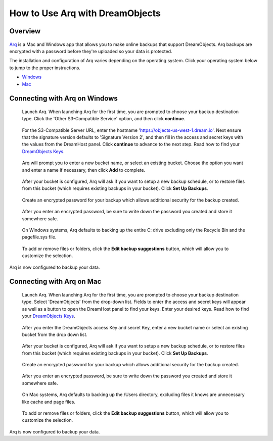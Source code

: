 ================================
How to Use Arq with DreamObjects
================================

Overview
~~~~~~~~

.. figure:: images/Arq-icon.png

`Arq <https://www.arqbackup.com>`_ is a Mac and Windows app that allows you to
make online backups that support DreamObjects. Arq backups are encrypted with
a password before they're uploaded so your data is protected.

The installation and configuration of Arq varies depending on the operating
system.  Click your operating system below to jump to the proper instructions.

* `Windows <#connecting-with-arq-on-windows>`_
* `Mac <#connecting-with-arq-on-mac>`_

Connecting with Arq on Windows
~~~~~~~~~~~~~~~~~~~~~~~~~~~~~~

.. figure:: images/Arq-1-win.png

   Launch Arq.  When launching Arq for the first time, you are prompted to
   choose your backup destination type.  Click the 'Other S3-Compatible
   Service' option, and then click **continue**.

.. figure:: images/Arq-2-win.png

   For the S3-Compatible Server URL, enter the hostname
   'https://objects-us-west-1.dream.io'. Next ensure that the signature version
   defaults to 'Signature Version 2', and then fill in the access and secret
   keys with the values from the DreamHost panel.  Click **continue** to
   advance to the next step.  Read how to find your `DreamObjects Keys`_.

.. figure:: images/Arq-3-win.png

   Arq will prompt you to enter a new bucket name, or select an existing
   bucket.  Choose the option you want and enter a name if necessary, then
   click **Add** to complete.

.. figure:: images/Arq-4-win.png

   After your bucket is configured, Arq will ask if you want to setup a new
   backup schedule, or to restore files from this bucket (which requires
   existing backups in your bucket).  Click **Set Up Backups**.

.. figure:: images/Arq-5-win.png

   Create an encrypted password for your backup which allows additional
   security for the backup created.

.. figure:: images/Arq-6-win.png

   After you enter an encrypted password, be sure to write down the password
   you created and store it somewhere safe.

.. figure:: images/Arq-7-win.png

   On Windows systems, Arq defaults to backing up the entire C: drive
   excluding only the Recycle Bin and the pagefile.sys file.

.. figure:: images/Arq-8-win.png

   To add or remove files or folders, click the **Edit backup suggestions**
   button, which will allow you to customize the selection.

Arq is now configured to backup your data.


Connecting with Arq on Mac
~~~~~~~~~~~~~~~~~~~~~~~~~~

.. figure:: images/Arq-1-mac.png

   Launch Arq.  When launching Arq for the first time, you are prompted to
   choose your backup destination type.  Select 'DreamObjects' from the
   drop-down list.  Fields to enter the access and secret keys will appear
   as well as a button to open the DreamHost panel to find your keys.  Enter
   your desired keys.   Read how to find your `DreamObjects Keys`_.

.. figure:: images/Arq-2-mac.png

   After you enter the DreamObjects access Key and secret Key, enter a new
   bucket name or select an existing bucket from the drop down list.

.. figure:: images/Arq-3-mac.png

   After your bucket is configured, Arq will ask if you want to setup a new
   backup schedule, or to restore files from this bucket (which requires
   existing backups in your bucket).  Click **Set Up Backups**.

.. figure:: images/Arq-4-mac.png

   Create an encrypted password for your backup which allows additional
   security for the backup created.

.. figure:: images/Arq-5-mac.png

   After you enter an encrypted password, be sure to write down the password
   you created and store it somewhere safe.

.. figure:: images/Arq-6-mac.png

   On Mac systems, Arq defaults to backing up the /Users directory, excluding
   files it knows are unnecessary like cache and page files.

.. figure:: images/Arq-7-mac.png

   To add or remove files or folders, click the **Edit backup suggestions**
   button, which will allow you to customize the selection.

Arq is now configured to backup your data.


.. _DreamObjects Keys: 215986357-What-are-Keys-in-DreamObjects-and-How-Do-You-Use-Them-

.. meta::
    :labels: arq windows mac backup
